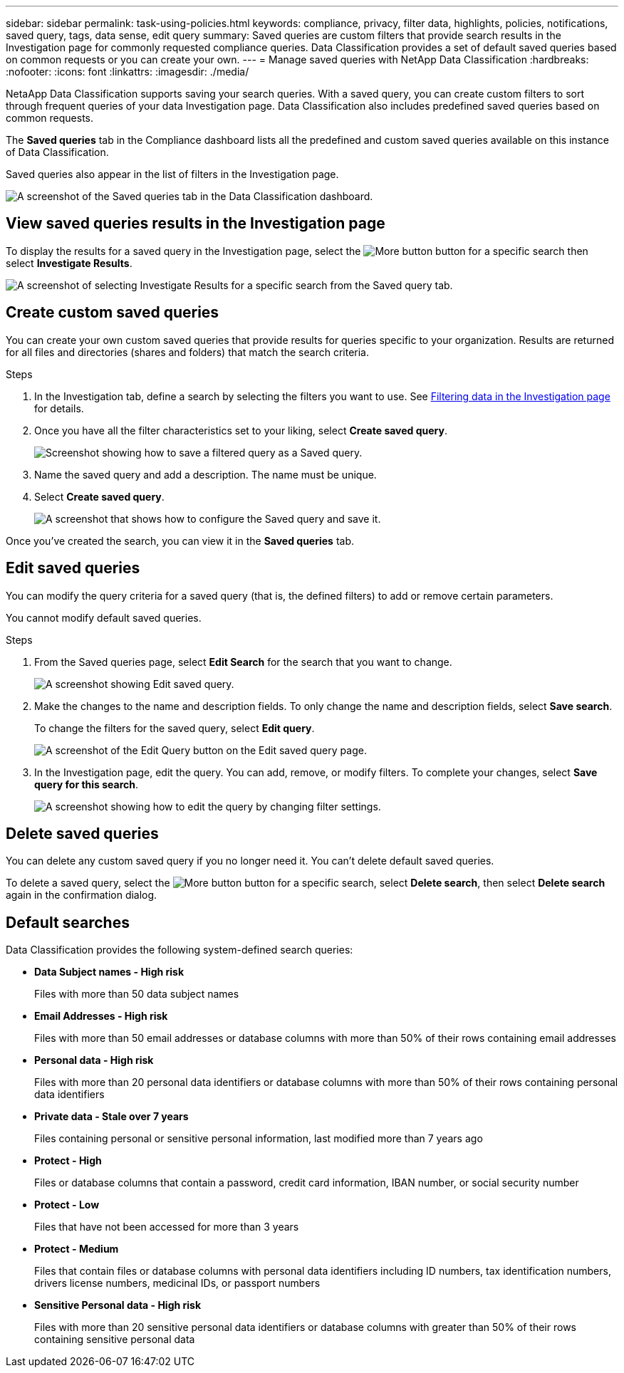---
sidebar: sidebar
permalink: task-using-policies.html
keywords: compliance, privacy, filter data, highlights, policies, notifications, saved query, tags, data sense, edit query
summary: Saved queries are custom filters that provide search results in the Investigation page for commonly requested compliance queries. Data Classification provides a set of default saved queries based on common requests or you can create your own. 
---
= Manage saved queries with NetApp Data Classification
:hardbreaks:
:nofooter:
:icons: font
:linkattrs:
:imagesdir: ./media/

[.lead]
NetaApp Data Classification supports saving your search queries. With a saved query, you can create custom filters to sort through frequent queries of your data Investigation page. Data Classification also includes predefined saved queries based on common requests. 

The *Saved queries* tab in the Compliance dashboard lists all the predefined and custom saved queries available on this instance of Data Classification.

Saved queries also appear in the list of filters in the Investigation page.

image:screenshot_compliance_highlights_tab.png[A screenshot of the Saved queries tab in the Data Classification dashboard.]

== View saved queries results in the Investigation page

To display the results for a saved query in the Investigation page, select the image:button-gallery-options.gif[More button] button for a specific search then select *Investigate Results*.

image:screenshot_compliance_highlights_investigate.png[A screenshot of selecting Investigate Results for a specific search from the Saved query tab.]

== Create custom saved queries

You can create your own custom saved queries that provide results for queries specific to your organization. Results are returned for all files and directories (shares and folders) that match the search criteria.

.Steps

. In the Investigation tab, define a search by selecting the filters you want to use. See link:task-investigate-data.html[Filtering data in the Investigation page] for details.

. Once you have all the filter characteristics set to your liking, select *Create saved query*.
+
image:screenshot_compliance_save_as_highlight.png[Screenshot showing how to save a filtered query as a Saved query.]
. Name the saved query and add a description. The name must be unique. 
. Select *Create saved query*.
+
image:screenshot_compliance_save_highlight2.png[A screenshot that shows how to configure the Saved query and save it.]

Once you've created the search, you can view it in the **Saved queries** tab. 

== Edit saved queries

You can modify the query criteria for a saved query (that is, the defined filters) to add or remove certain parameters.

You cannot modify default saved queries. 

.Steps

. From the Saved queries page, select *Edit Search* for the search that you want to change.
+
image:screenshot-edit-search.png[A screenshot showing Edit saved query.]

. Make the changes to the name and description fields. To only change the name and description fields, select *Save search*.
+
To change the filters for the saved query, select *Edit query*.
+
image:screenshot-edit-search-dialog.png[A screenshot of the Edit Query button on the Edit saved query page.]

. In the Investigation page, edit the query. You can add, remove, or modify filters. To complete your changes, select *Save query for this search*.
+
image:screenshot-edit-query.png[A screenshot showing how to edit the query by changing filter settings.]

== Delete saved queries

You can delete any custom saved query if you no longer need it. You can't delete default saved queries.

To delete a saved query, select the image:button-gallery-options.gif[More button] button for a specific search, select *Delete search*, then select *Delete search* again in the confirmation dialog.

== Default searches

Data Classification provides the following system-defined search queries:

* **Data Subject names - High risk**
+
Files with more than 50 data subject names

* **Email Addresses - High risk**
+
Files with more than 50 email addresses or database columns with more than 50% of their rows containing email addresses 

* **Personal data - High risk**
+
Files with more than 20 personal data identifiers or database columns with more than 50% of their rows containing personal data identifiers

* **Private data - Stale over 7 years**
+
Files containing personal or sensitive personal information, last modified more than 7 years ago

* **Protect - High** 
+
Files or database columns that contain a password, credit card information, IBAN number, or social security number

* **Protect - Low**
+
Files that have not been accessed for more than 3 years

* **Protect - Medium**
+
Files that contain files or database columns with personal data identifiers including ID numbers, tax identification numbers, drivers license numbers, medicinal IDs, or passport numbers

* **Sensitive Personal data - High risk**
+
Files with more than 20 sensitive personal data identifiers or database columns with greater than 50% of their rows containing sensitive personal data

